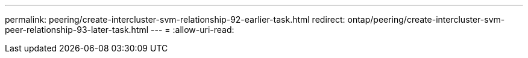 ---
permalink: peering/create-intercluster-svm-relationship-92-earlier-task.html 
redirect: ontap/peering/create-intercluster-svm-peer-relationship-93-later-task.html 
---
= 
:allow-uri-read: 


